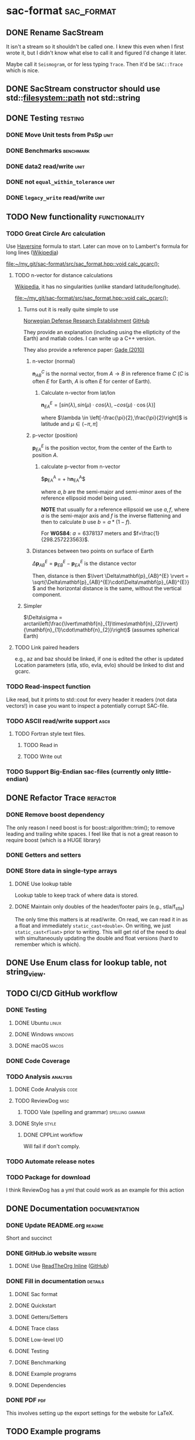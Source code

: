 * sac-format :sac_format:
** DONE Rename SacStream
It isn't a stream so it shouldn't be called one. I knew this even when I first
wrote it, but I didn't know what else to call it and figured I'd change it
later.

Maybe call it =Seismogram=, or for less typing =Trace=. Then it'd be =SAC::Trace=
which is nice.
** DONE SacStream constructor should use std::filesystem::path not std::string
** DONE Testing :testing:
*** DONE Move Unit tests from PsSp :unit:
*** DONE Benchmarks :benchmark:
*** DONE data2 read/write :unit:
*** DONE not =equal_within_tolerance= :unit:
*** DONE =legacy_write= read/write :unit:
** TODO New functionality :functionality:

*** TODO Great Circle Arc calculation

Use [[https://en.wikipedia.org/wiki/Haversine_formula][Haversine]] formula to start. Later can move on to Lambert's formula for long
lines ([[https://en.wikipedia.org/wiki/Geographical_distance#Lambert's_formula_for_long_lines][Wikipedia]])

[[file:~/my_git/sac-format/src/sac_format.hpp::void calc_gcarc();]]

***** TODO n-vector for distance calculations

[[https://en.wikipedia.org/wiki/N-vector][Wikipedia]], it has no singularities (unlike standard latitude/longitude).

[[file:~/my_git/sac-format/src/sac_format.hpp::void calc_gcarc();]]

****** Turns out it is really quite simple to use

[[https://www.ffi.no/en/research/n-vector/n-vector-explained][Norwegian Defense Research Establishment]]
[[https://github.com/FFI-no/n-vector][GitHub]]

They provide an explanation (including using the ellipticity of the Earth) and
matlab codes. I can write up a C++ version.

They also provide a reference paper: [[https://www.navlab.net/Publications/A_Nonsingular_Horizontal_Position_Representation.pdf][Gade (2010)]]

******* n-vector (normal)

$\mathbf{n}_{AB}^{C}$ is the normal vector, from $A \rightarrow B$ in reference
frame $C$ ($C$ is often $E$ for Earth, $A$ is often $E$ for center of Earth).

******** Calculate n-vector from lat/lon

$\mathbf{n}_{EA}^{E} = \left[ sin(\lambda), sin(\mu)\cdot cos(\lambda),
-cos(\mu)\cdot \cos(\lambda) \right]$

where $\lambda \in \left[-\frac{\pi}{2},\frac{\pi}{2}\right]$
is latitude and $\mu \in \left(-\pi,\pi\right]$

******* p-vector (position)

$\mathbf{p}_{EA}^{E}$ is the position vector, from the center of the Earth to
position $A$.

******** calculate p-vector from n-vector

$\mathbf{p}_{EA}^{A} = \frac{b}{\sqrt{(n_{x}^{E})^{2} +
\frac{a^{2}}{b^{2}}(n_{y}^{E})^{2} +
\frac{a^{2}}{b^{2}}(n_{z}^{E})^{2}}}\left[n_{x}^{E},\frac{a^{2}}{b^{2}}n_{y}^{E},\frac{a^{2}}{b^{2}}n_{z}^{E}\right] +
h\mathbf{n}_{EA}^{A}$

where $a,b$ are the semi-major and semi-minor axes of the reference ellipsoid
model being used.

*NOTE* that usually for a reference ellipsoid we use $a,f$, where $a$ is the semi-major axis and $f$ is the inverse flattening and then to calculate $b$ use $b=a*(1-f)$.

For *WGS84*: $a=6378137$ meters and $f=\frac{1}{298.257223563}$.

******* Distances between two points on surface of Earth

$\Delta\mathbf{p}_{AB}^{E} = \mathbf{p}_{EB}^{E} - \mathbf{p}_{EA}^{E}$ is the distance vector

Then, distance is then $\lvert \Delta\mathbf{p}_{AB}^{E} \rvert =
\sqrt{\Delta\mathbf{p}_{AB}^{E}\cdot\Delta\mathbf{p}_{AB}^{E}}$ and the
horizontal distance is the same, without the vertical component.

****** Simpler

$\Delta\sigma = arctan\left(\frac{\lvert\mathbf{n}_{1}\times\mathbf{n}_{2}\rvert}{\mathbf{n}_{1}\cdot\mathbf{n}_{2}}\right)$ (assumes spherical Earth)

***** TODO Link paired headers
e.g., az and baz should be linked, if one is edited the other is updated
Location parameters (stla, stlo, evla, evlo) should be linked to dist and gcarc.
*** TODO Read-inspect function
Like read, but it prints to std::cout for every header it readers (not data
vectors!) in case you want to inspect a potentially corrupt SAC-file.
*** TODO ASCII read/write support :ascii:
**** TODO Fortran style text files.
***** TODO Read in
***** TODO Write out
*** TODO Support Big-Endian sac-files (currently only little-endian)

** DONE Refactor Trace :refactor:
*** DONE Remove boost dependency
The only reason I need boost is for boost::algorithm::trim(); to remove leading
and trailing white spaces. I feel like that is not a great reason to require
boost (which is a HUGE library)
*** DONE Getters and setters
*** DONE Store data in single-type arrays
**** DONE Use lookup table
Lookup table to keep track of where data is stored.
**** DONE Maintain only doubles of the header/footer pairs (e.g., stla/f_stla)
The only time this matters is at read/write. On read, we can read it in as a
float and immediately =static_cast<double>=. On writing, we just
=static_cast<float>= prior to writing. This will get rid of the need to deal with
simultaneously updating the double and float versions (hard to remember which is
which).
** DONE Use Enum class for lookup table, not string_view.
** TODO CI/CD GitHub workflow
*** DONE Testing
**** DONE Ubuntu :linux:
**** DONE Windows :windows:
**** DONE macOS :macos:
*** DONE Code Coverage
*** TODO Analysis :analysis:
**** DONE Code Analysis :code:
**** TODO ReviewDog :misc:
***** TODO Vale (spelling and grammar) :spelling:gammar:
**** DONE Style :style:
***** DONE CPPLint workflow
Will fail if don't comply.
*** TODO Automate release notes
*** TODO Package for download
I think ReviewDog has a yml that could work as an example for this action
** DONE Documentation :documentation:
*** DONE Update README.org :readme:
Short and succinct
*** DONE GitHub.io website :website:
**** DONE Use [[https://olmon.gitlab.io/org-themes/readtheorg_inline/readtheorg_inline.html][ReadTheOrg Inline]] ([[https://github.com/fniessen/org-html-themes][GitHub]])
*** DONE Fill in documentation :details:
**** DONE Sac format
**** DONE Quickstart
**** DONE Getters/Setters
**** DONE Trace class
**** DONE Low-level I/O
**** DONE Testing
**** DONE Benchmarking
**** DONE Example programs
**** DONE Dependencies
*** DONE PDF :pdf:
This involves setting up the export settings for the website for LaTeX.
** TODO Example programs
*** DONE list_sac
*** TODO convert_sac
1) convert between v6 and v7
2) convert between binary and ascii
*** TODO inspect_sac
** DONE Namespace sacfmt
** DONE Make single-header!
* Inbox
